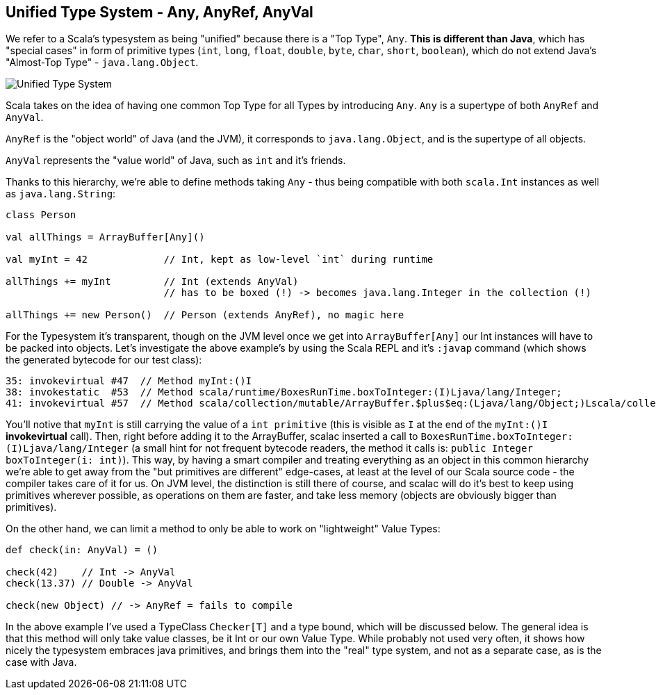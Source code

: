 == Unified Type System - Any, AnyRef, AnyVal

We refer to a Scala's typesystem as being "unified" because there is a "Top Type", `Any`. **This is different than Java**, which has "special cases" in form of primitive types (`int`, `long`, `float`, `double`, `byte`, `char`, `short`, `boolean`), which do not extend Java's "Almost-Top Type" - `java.lang.Object`.

image::http://www.blog.project13.pl/wp-content/uploads/2012/12/skitch-5.png[Unified Type System]

Scala takes on the idea of having one common Top Type for all Types by introducing `Any`. `Any` is a supertype of both `AnyRef` and `AnyVal`.

`AnyRef` is the "object world" of Java (and the JVM), it corresponds to `java.lang.Object`, and is the supertype of all objects.

`AnyVal` represents the "value world" of Java, such as `int` and it's friends.

Thanks to this hierarchy, we're able to define methods taking `Any` - thus being compatible with both `scala.Int` instances as well as `java.lang.String`:

```scala
class Person

val allThings = ArrayBuffer[Any]()

val myInt = 42             // Int, kept as low-level `int` during runtime

allThings += myInt         // Int (extends AnyVal)
                           // has to be boxed (!) -> becomes java.lang.Integer in the collection (!)

allThings += new Person()  // Person (extends AnyRef), no magic here
```

For the Typesystem it's transparent, though on the JVM level once we get into `ArrayBuffer[Any]` our Int instances will have to be packed into objects. Let's investigate the above example's by using the Scala REPL and it's `:javap` command (which shows the generated bytecode for our test class):

```
35: invokevirtual #47  // Method myInt:()I
38: invokestatic  #53  // Method scala/runtime/BoxesRunTime.boxToInteger:(I)Ljava/lang/Integer;
41: invokevirtual #57  // Method scala/collection/mutable/ArrayBuffer.$plus$eq:(Ljava/lang/Object;)Lscala/collection/mutable/ArrayBuffer;
```

You'll notive that `myInt` is still carrying the value of a `int primitive` (this is visible as `I` at the end of the `myInt:()I` *invokevirtual* call). Then, right before adding it to the ArrayBuffer, scalac inserted a call to `BoxesRunTime.boxToInteger:(I)Ljava/lang/Integer` (a small hint for not frequent bytecode readers, the method it calls is: `public Integer boxToInteger(i: int)`). This way, by having a smart compiler and treating everything as an object in this common hierarchy we're able to get away from the "but primitives are different" edge-cases, at least at the level of our Scala source code - the compiler takes care of it for us. On JVM level, the distinction is still there of course, and scalac will do it's best to keep using primitives wherever possible, as operations on them are faster, and take less memory (objects are obviously bigger than primitives).


On the other hand, we can limit a method to only be able to work on "lightweight" Value Types:

```scala
def check(in: AnyVal) = ()

check(42)    // Int -> AnyVal
check(13.37) // Double -> AnyVal

check(new Object) // -> AnyRef = fails to compile

```

In the above example I've used a TypeClass `Checker[T]` and a type bound, which will be discussed below. The general idea is that this method will only take value classes, be it Int or our own Value Type. While probably not used very often, it shows how nicely the typesystem embraces java primitives, and brings them into the "real" type system, and not as a separate case, as is the case with Java.

